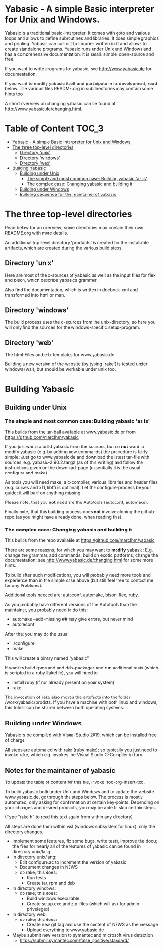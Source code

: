 * Yabasic - A simple Basic interpreter for Unix and Windows.

  Yabasic is a traditional basic-interpreter. It comes with goto and
  various loops and allows to define subroutines and libraries. It
  does simple graphics and printing.  Yabasic can call out to
  libraries written in C and allows to create standalone programs.
  Yabasic runs under Unix and Windows and has a comprehensive
  documentation; it is small, simple, open-source and free.
  
  If you want to write programs for yabasic, see http://www.yabasic.de
  for documentation.

  If you want to modify yabasic itself and participate in its
  development, read below.  The various files README.org in
  subdirectories may contain some hints too.

  A short overview on changing yabasic can be found at
  http://www.yabasic.de/changing.html.

* Table of Content						      :TOC_3:
- [[#yabasic---a-simple-basic-interpreter-for-unix-and-windows][Yabasic - A simple Basic interpreter for Unix and Windows.]]
- [[#the-three-top-level-directories][The three top-level directories]]
  - [[#directory-unix][Directory 'unix']]
  - [[#directory-windows][Directory 'windows']]
  - [[#directory-web][Directory 'web']]
- [[#building-yabasic][Building Yabasic]]
  - [[#building-under-unix][Building under Unix]]
    - [[#the-simple-and-most-common-case-building-yabasic-as-is][The simple and most common case: Building yabasic 'as is']]
    - [[#the-complex-case-changing-yabasic-and-building-it][The complex case: Changing yabasic and building it]]
  - [[#building-under-windows][Building under Windows]]
  - [[#building-sequence-for-the-maintainer-of-yabasic][Building sequence for the maintainer of yabasic]]

* The three top-level directories

  Read below for an overview; some directories may contain their own
  README.org with more details.

  An additional top-level directory 'products' is created for the
  installable artifacts, which are created during the various build
  steps.

** Directory 'unix'

   Here are most of the c-sources of yabasic as well as the input
   files for flex and bison, which describe yabasics grammer. 
   
   Also find the documentation, which is written in docbook-xml and
   transformed into html or man.
   
** Directory 'windows'

   The build process uses the c-sources from the unix-directory, so
   here you will only find the sources for the windows-specific
   setup-program.

** Directory 'web'

   The html-Files and erb-templates for www.yabasic.de.

   Building a new version of the website (by typing 'rake') is tested
   under windows (wsl), but should be workable under unix too.

* Building Yabasic

** Building under Unix

*** The simple and most common case: Building yabasic 'as is'

    This builds from the tar-ball available at www.yabasic.de
    or from https://github.com/marcIhm/yabasic

    If you just want to build yabasic from the sources, but do *not*
    want to modify yabasic (e.g. by adding new commands) the procedure
    is fairly simple: Just go to www.yabasic.de and download the
    latest tar-file with sources, e.g. yabasic-2.90.2.tar.gz (as of
    this writing) and follow the instructions given on the
    download-page (essentially it is the usual configure and make).

    As tools you will need make, a c-compiler, various libraries and
    header files (e.g. curses and x11, libffi is optional). Let the
    configure-process be your guide; it will barf on anything missing.

    Please note, that you *not* need are the Autotools (autoconf, automake).
    
    Finally note, that this building process does *not* involve
    cloning the github-repo (as you might have already done, when
    reading this).

*** The complex case: Changing yabasic and building it

    This builds from the repo available at https://github.com/marcIhm/yabasic

    There are some reasons, for which you may want to *modify*
    yabasic: E.g. change the grammar, add commands, build on exotic
    platforms, change the documentation; see
    http://www.yabasic.de/changing.html for some more hints.

    To build after such modifications, you will probably need more
    tools and experience than in the simple case above (but still feel
    free to contact me for any Problems).

    Additional tools needed are: autoconf, automake, bison, flex, ruby.

    As you probably have different versions of the Autotools than the
    maintainer, you probably need to do this:

    - automake --add-missing    ##  may give errors, but never mind
    - autoreconf 

    After that you may do the usual

    - ./configure
    - make

    This will create a binary named "yabasic"

    If want to build rpms and and deb-packages and run additional tests
    (which is scripted in a ruby Rakefile), you will need to

    - install ruby  (if not already present on your system)
    - rake

    The invocation of rake also moves the artefacts into the folder
    /work/yabasic/prodcts. If you have a machine with both linux and
    windows, this folder can be shared between both operating systems.

** Building under Windows
   
   Yabasic is be compiled with Visual Studio 2019, which can be
   installed free of charge.

   All steps are automated with rake (ruby make); so typically you
   just need to invoke rake, which e.g. invokes the Visual Studio
   C-Compiler in turn.
   
** Notes for the maintainer of yabasic
   
   To update the table of content for this file, invoke
   'toc-org-insert-toc'.
   
   To build yabasic both under Unix and Windows and to update the
   website www.yabasic.de, go through the steps below. The process is
   mostly automated, only asking for confirmation at certain
   key-points.  Depending on your changes and desired products, you
   may be able to skip certain steps.

   (Type "rake h" to read this text again from within any directory)

   All steps are done from within wsl (windows subsystem for linux),
   only the directory changes.

   - Implement some features, fix some bugs, write tests, improve the
     docu; the files for nearly all of the features of yabasic can be
     found in directory unix/lang.
   - In directory unix/lang:
     - Edit configure.ac to increment the version of yabasic
     - Document changes in NEWS
     - do rake; this does:
       - Run tests
       - Create tar, rpm and deb
   - In directory windows:
     - do rake; this does:
       - Build windows executable
       - Create setup.exe and zip-files (which will ask for admin priveleges)
   - In directory web: 
     - do rake; this does:
       - Create new git tag and use the content of NEWS as the message
       - Upload everything to www.yabasic.de
   - Maybe submit new version to symantec and microsoft virus detection
     - https://submit.symantec.com/false_positive/standard/
          
